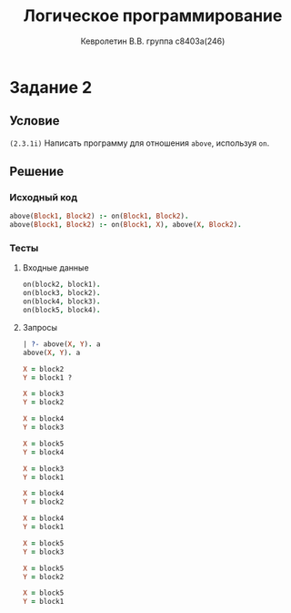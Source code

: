#+TITLE:        Логическое программирование
#+AUTHOR:       Кевролетин В.В. группа с8403а(246)
#+EMAIL:        kevroletin@gmial.com
#+LANGUAGE:     russian
#+LATEX_HEADER: \usepackage[cm]{fullpage}

* Задание 2
** Условие
   =(2.3.1i)= Написать программу для отношения =above=, используя =on=.
** Решение

*** Исходный код

#+begin_src prolog
above(Block1, Block2) :- on(Block1, Block2).
above(Block1, Block2) :- on(Block1, X), above(X, Block2).
#+end_src

*** Тесты

**** Входные данные
#+begin_src prolog
on(block2, block1).
on(block3, block2).
on(block4, block3).
on(block5, block4).
#+end_src

**** Запросы
#+begin_src prolog
| ?- above(X, Y). a
above(X, Y). a

X = block2
Y = block1 ? 

X = block3
Y = block2

X = block4
Y = block3

X = block5
Y = block4

X = block3
Y = block1

X = block4
Y = block2

X = block4
Y = block1

X = block5
Y = block3

X = block5
Y = block2

X = block5
Y = block1
#+end_src
